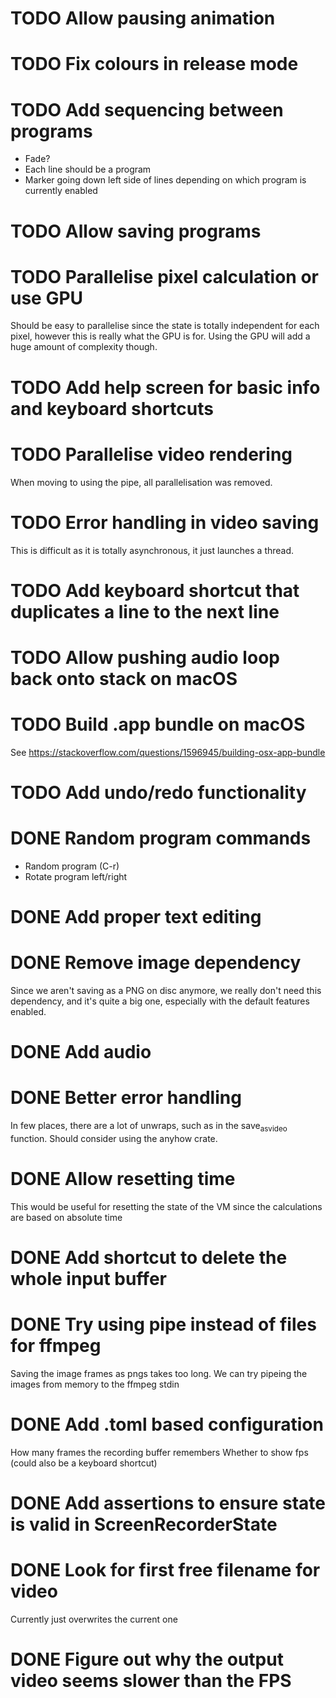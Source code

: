 
* TODO Allow pausing animation
* TODO Fix colours in release mode
* TODO Add sequencing between programs
- Fade?
- Each line should be a program
- Marker going down left side of lines depending on which program is
  currently enabled
* TODO Allow saving programs
* TODO Parallelise pixel calculation or use GPU
Should be easy to parallelise since the state is totally independent
for each pixel, however this is really what the GPU is for. Using the
GPU will add a huge amount of complexity though.
* TODO Add help screen for basic info and keyboard shortcuts
* TODO Parallelise video rendering
When moving to using the pipe, all parallelisation was removed.
* TODO Error handling in video saving
This is difficult as it is totally asynchronous, it just launches a
thread.
* TODO Add keyboard shortcut that duplicates a line to the next line
* TODO Allow pushing audio loop back onto stack on macOS
* TODO Build .app bundle on macOS
See https://stackoverflow.com/questions/1596945/building-osx-app-bundle
* TODO Add undo/redo functionality
* DONE Random program commands
- Random program (C-r)
- Rotate program left/right
* DONE Add proper text editing
* DONE Remove image dependency
Since we aren't saving as a PNG on disc anymore, we really don't need
this dependency, and it's quite a big one, especially with the default
features enabled.
* DONE Add audio
* DONE Better error handling
In few places, there are a lot of unwraps, such as in the
save_as_video function. Should consider using the anyhow crate.
* DONE Allow resetting time
This would be useful for resetting the state of the VM since the
calculations are based on absolute time
* DONE Add shortcut to delete the whole input buffer
* DONE Try using pipe instead of files for ffmpeg
Saving the image frames as pngs takes too long. We can try pipeing the
images from memory to the ffmpeg stdin 
* DONE Add .toml based configuration
How many frames the recording buffer remembers
Whether to show fps (could also be a keyboard shortcut)
* DONE Add assertions to ensure state is valid in ScreenRecorderState
* DONE Look for first free filename for video
Currently just overwrites the current one
* DONE Figure out why the output video seems slower than the FPS
